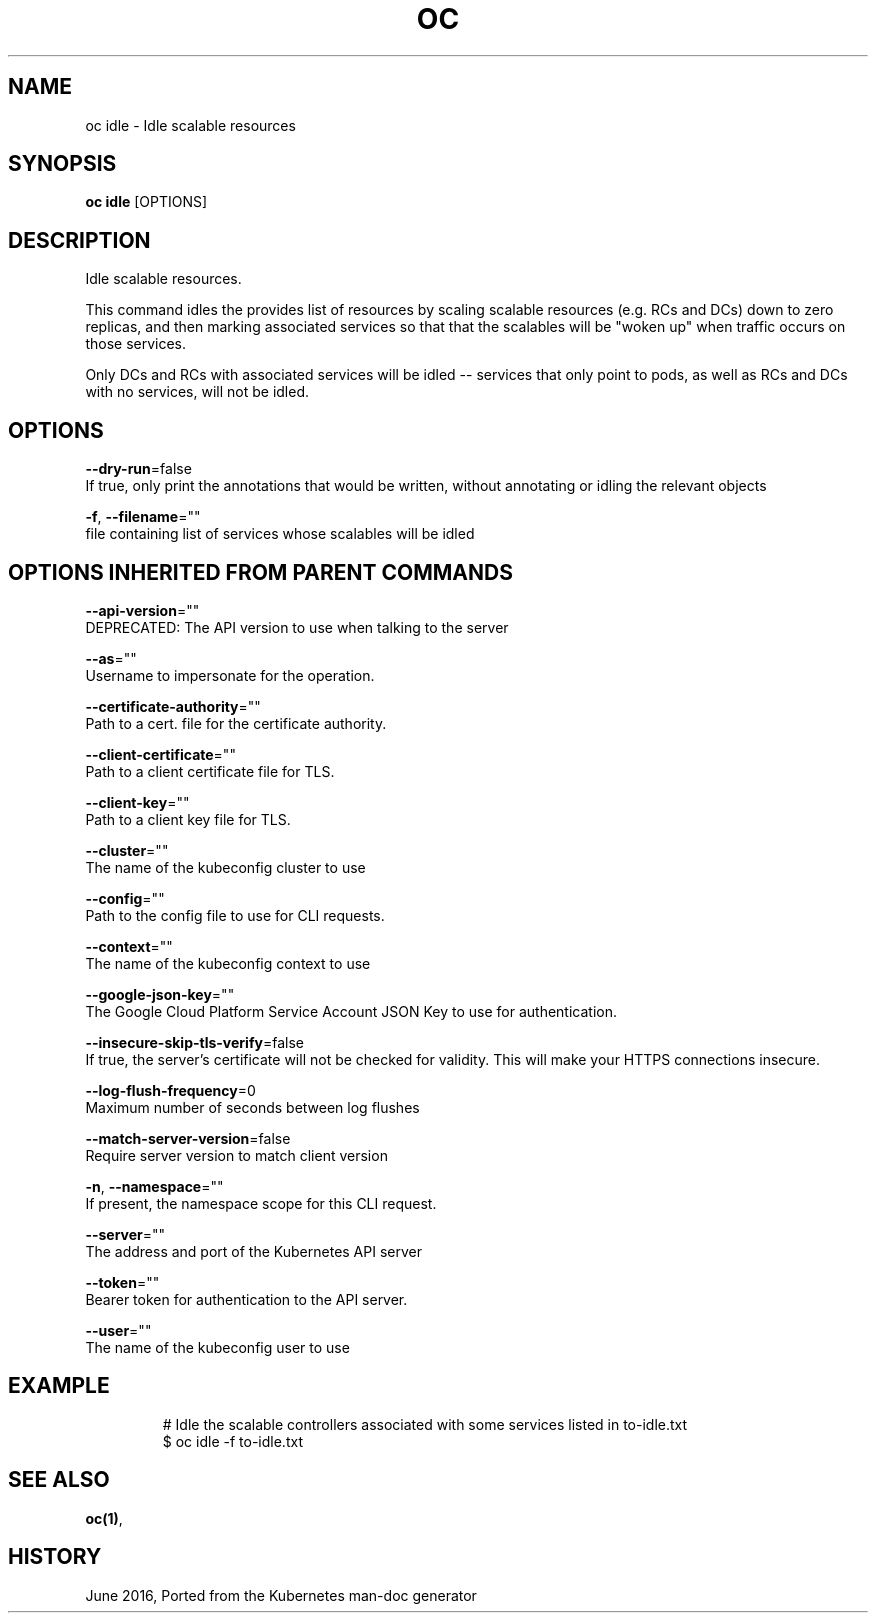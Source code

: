 .TH "OC" "1" " Openshift CLI User Manuals" "Openshift" "June 2016"  ""


.SH NAME
.PP
oc idle \- Idle scalable resources


.SH SYNOPSIS
.PP
\fBoc idle\fP [OPTIONS]


.SH DESCRIPTION
.PP
Idle scalable resources.

.PP
This command idles the provides list of resources by scaling scalable resources (e.g. RCs and
DCs) down to zero replicas, and then marking associated services so that that the scalables
will be "woken up" when traffic occurs on those services.

.PP
Only DCs and RCs with associated services will be idled \-\- services that only point to pods,
as well as RCs and DCs with no services, will not be idled.


.SH OPTIONS
.PP
\fB\-\-dry\-run\fP=false
    If true, only print the annotations that would be written, without annotating or idling the relevant objects

.PP
\fB\-f\fP, \fB\-\-filename\fP=""
    file containing list of services whose scalables will be idled


.SH OPTIONS INHERITED FROM PARENT COMMANDS
.PP
\fB\-\-api\-version\fP=""
    DEPRECATED: The API version to use when talking to the server

.PP
\fB\-\-as\fP=""
    Username to impersonate for the operation.

.PP
\fB\-\-certificate\-authority\fP=""
    Path to a cert. file for the certificate authority.

.PP
\fB\-\-client\-certificate\fP=""
    Path to a client certificate file for TLS.

.PP
\fB\-\-client\-key\fP=""
    Path to a client key file for TLS.

.PP
\fB\-\-cluster\fP=""
    The name of the kubeconfig cluster to use

.PP
\fB\-\-config\fP=""
    Path to the config file to use for CLI requests.

.PP
\fB\-\-context\fP=""
    The name of the kubeconfig context to use

.PP
\fB\-\-google\-json\-key\fP=""
    The Google Cloud Platform Service Account JSON Key to use for authentication.

.PP
\fB\-\-insecure\-skip\-tls\-verify\fP=false
    If true, the server's certificate will not be checked for validity. This will make your HTTPS connections insecure.

.PP
\fB\-\-log\-flush\-frequency\fP=0
    Maximum number of seconds between log flushes

.PP
\fB\-\-match\-server\-version\fP=false
    Require server version to match client version

.PP
\fB\-n\fP, \fB\-\-namespace\fP=""
    If present, the namespace scope for this CLI request.

.PP
\fB\-\-server\fP=""
    The address and port of the Kubernetes API server

.PP
\fB\-\-token\fP=""
    Bearer token for authentication to the API server.

.PP
\fB\-\-user\fP=""
    The name of the kubeconfig user to use


.SH EXAMPLE
.PP
.RS

.nf
  # Idle the scalable controllers associated with some services listed in to\-idle.txt
  $ oc idle \-f to\-idle.txt

.fi
.RE


.SH SEE ALSO
.PP
\fBoc(1)\fP,


.SH HISTORY
.PP
June 2016, Ported from the Kubernetes man\-doc generator
